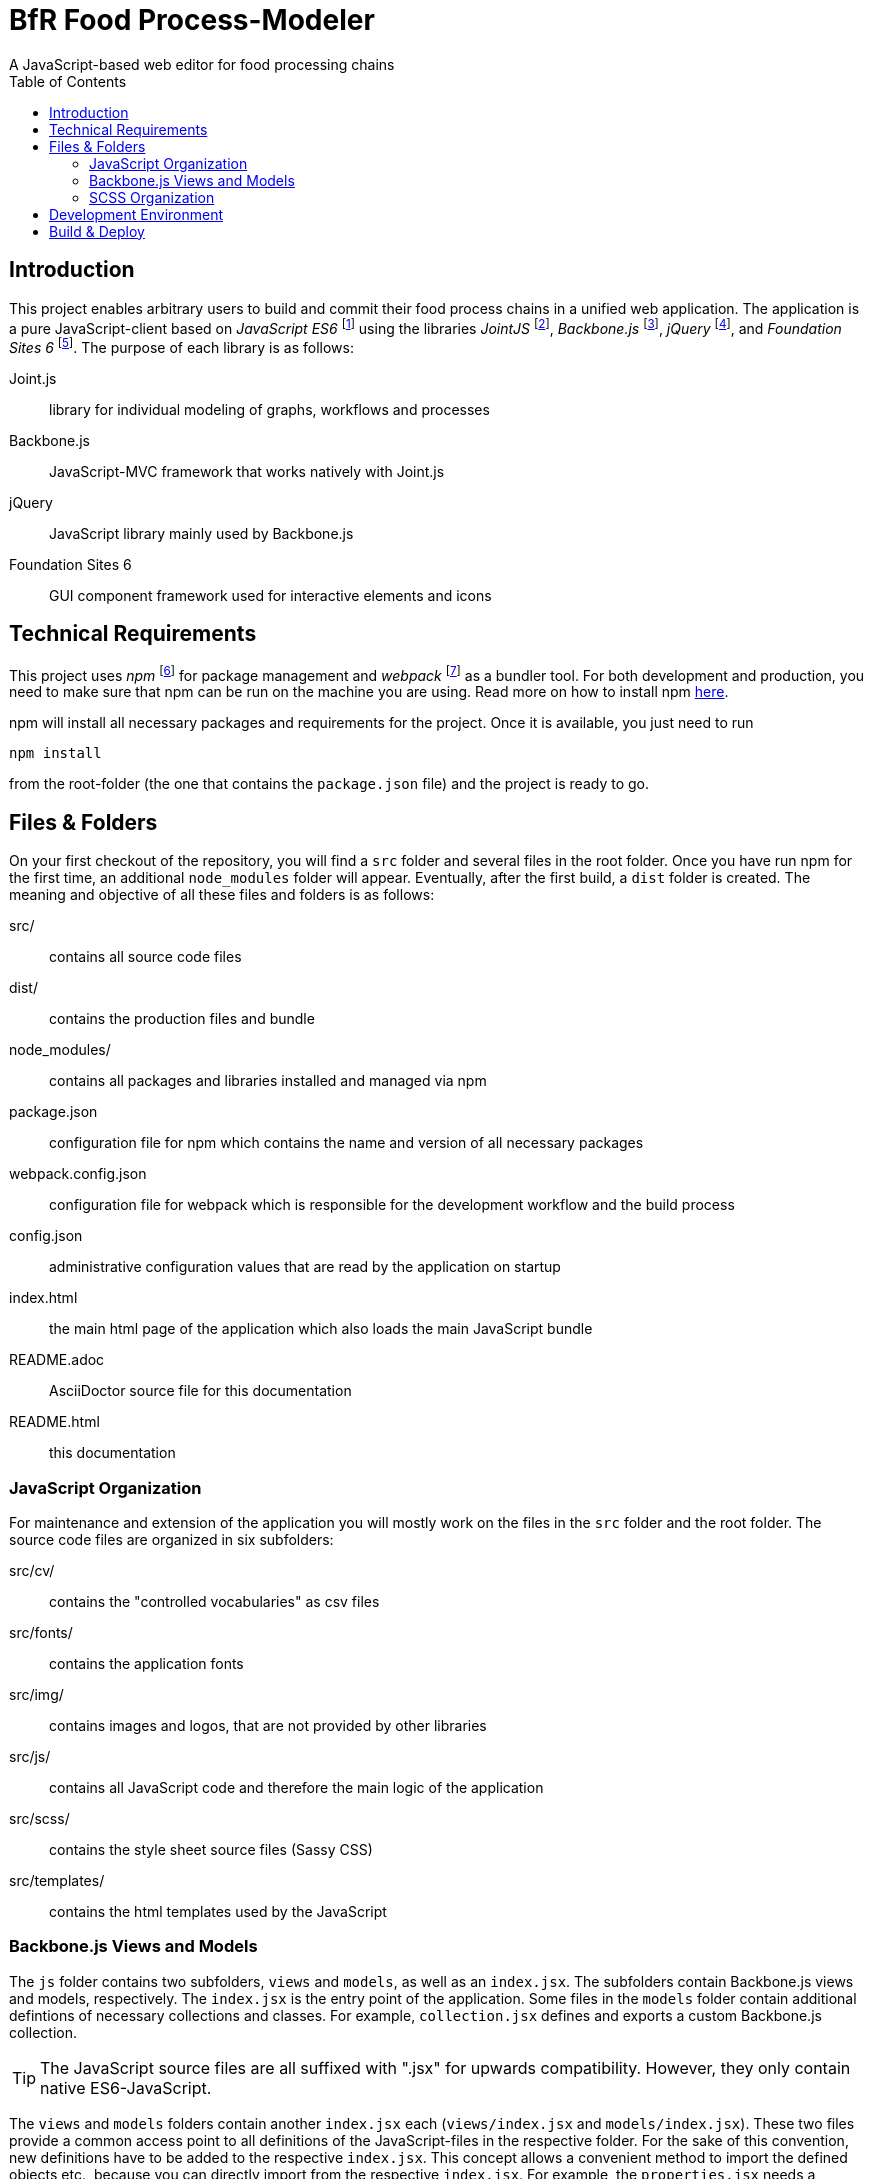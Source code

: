 = BfR Food Process-Modeler
A JavaScript-based web editor for food processing chains
:icons: font
:toc:

== Introduction
This project enables arbitrary users to build and commit their food process chains in a unified web application. The application is a pure JavaScript-client based on _JavaScript ES6_ footnote:[http://www.ecma-international.org/ecma-262/6.0/index.html] using the libraries _JointJS_ footnote:[http://jointjs.com/], _Backbone.js_ footnote:[http://backbonejs.org/], _jQuery_ footnote:[https://jquery.com/], and _Foundation Sites 6_ footnote:[http://foundation.zurb.com/sites/docs/]. The purpose of each library is as follows:

Joint.js:: library for individual modeling of graphs, workflows and processes
Backbone.js:: JavaScript-MVC framework that works natively with Joint.js
jQuery:: JavaScript library mainly used by Backbone.js
Foundation Sites 6:: GUI component framework used for interactive elements and icons

== Technical Requirements
This project uses _npm_ footnote:[https://www.npmjs.com/] for package management and _webpack_ footnote:[https://webpack.github.io/] as a bundler tool. For both development and production, you need to make sure that npm can be run on the machine you are using. Read more on how to install npm http://blog.npmjs.org/post/85484771375/how-to-install-npm[here].

npm will install all necessary packages and requirements for the project. Once it is available, you just need to run

[source,npm]
----
npm install
----
from the root-folder (the one that contains the `package.json` file) and the project is ready to go.

== Files & Folders
On your first checkout of the repository, you will find a `src` folder and several files in the root folder. Once you have run npm for the first time, an additional `node_modules` folder will appear. Eventually, after the first build, a `dist` folder is created. The meaning and objective of all these files and folders is as follows:

src/:: contains all source code files
dist/:: contains the production files and bundle
node_modules/:: contains all packages and libraries installed and managed via npm
package.json:: configuration file for npm which contains the name and version of all necessary packages
webpack.config.json:: configuration file for webpack which is responsible for the development workflow and the build process
config.json:: administrative configuration values that are read by the application on startup
index.html:: the main html page of the application which also loads the main JavaScript bundle
README.adoc:: AsciiDoctor source file for this documentation
README.html:: this documentation

=== JavaScript Organization

For maintenance and extension of the application you will mostly work on the files in the `src` folder and the root folder. The source code files are organized in six subfolders:

src/cv/:: contains the "controlled vocabularies" as csv files
src/fonts/:: contains the application fonts
src/img/:: contains images and logos, that are not provided by other libraries
src/js/:: contains all JavaScript code and therefore the main logic of the application
src/scss/:: contains the style sheet source files (Sassy CSS)
src/templates/:: contains the html templates used by the JavaScript

=== Backbone.js Views and Models
The `js` folder contains two subfolders, `views` and `models`, as well as an `index.jsx`. The subfolders contain Backbone.js views and models, respectively. The `index.jsx` is the entry point of the application. Some files in the `models` folder contain additional defintions of necessary collections and classes. For example, `collection.jsx` defines and exports a custom Backbone.js collection.

[TIP]
The JavaScript source files are all suffixed with ".jsx" for upwards compatibility. However, they only contain native ES6-JavaScript.

The `views` and `models` folders contain another `index.jsx` each (`views/index.jsx` and `models/index.jsx`). These two files provide a common access point to all definitions of the JavaScript-files in the respective folder. For the sake of this convention, new definitions have to be added to the respective `index.jsx`. This concept allows a convenient method to import the defined objects etc., because you can directly import from the respective `index.jsx`. For example, the `properties.jsx` needs a TimetableView and imports it like this:

[source,JavaScript]
----
import {TimetableView} from './index.jsx'
----

=== SCSS Organization
The `scss` folder and its `import` subfolder contain all style sheet definitions. All scss-files in the `import` folder contain either definitions that correspond directly to a view, or definitions that are shared among the application. The only purpose of the remaining `main.scss` is to import and connect all definitions from all scss-files and therefore make the compiled style sheets available to the application.

== Development Environment
For the development workflow, we make usage of _webpack_. You can easily setup your development environment using webpack by executing the following command:

[source,npm]
----
npm run start
----

This will start the script aliased with "start" (see `package.json`). This script starts a preconfigured webpack-dev-server, initializes hot replacement for file changes, and deploys the current application on http://localhost:8080.

== Build & Deploy
If you want to build a new version from the current sources you simply need to run

[source,npm]
----
npm run build.prod
----

which starts a build script. It triggers the webpack build chain and puts the results in the `dist` folder. The combination of that folder plus the `index.html` comprise the full application, ready for deploy.

[TIP]
The index.html does not need to be changed.


